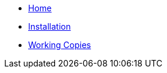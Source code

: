 * xref:index.adoc[Home]
* xref:installation.adoc[Installation]
* xref:working-copies.adoc[Working Copies]
